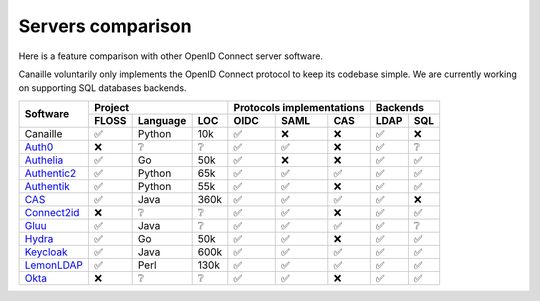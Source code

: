 Servers comparison
##################

Here is a feature comparison with other OpenID Connect server software.

Canaille voluntarily only implements the OpenID Connect protocol to keep its codebase simple.
We are currently working on supporting SQL databases backends.

+---------------+-------+-----------+------+---------------------------+--------------+
| Software      | Project                  | Protocols implementations | Backends     |
|               +-------+-----------+------+------+------+-------------+------+-------+
|               | FLOSS | Language  | LOC  | OIDC | SAML | CAS         | LDAP | SQL   |
+===============+=======+===========+======+======+======+=============+======+=======+
| Canaille      | ✅    | Python    | 10k  | ✅   | ❌   | ❌          | ✅   | ❌    |
+---------------+-------+-----------+------+------+------+-------------+------+-------+
| `Auth0`_      | ❌    | ❔        | ❔   | ✅   | ✅   | ❌          | ✅   | ❔    |
+---------------+-------+-----------+------+------+------+-------------+------+-------+
| `Authelia`_   | ✅    | Go        | 50k  | ✅   | ❌   | ❌          | ✅   | ✅    |
+---------------+-------+-----------+------+------+------+-------------+------+-------+
| `Authentic2`_ | ✅    | Python    | 65k  | ✅   | ✅   | ✅          | ✅   | ✅    |
+---------------+-------+-----------+------+------+------+-------------+------+-------+
| `Authentik`_  | ✅    | Python    | 55k  | ✅   | ✅   | ❌          | ✅   | ✅    |
+---------------+-------+-----------+------+------+------+-------------+------+-------+
| `CAS`_        | ✅    | Java      | 360k | ✅   | ✅   | ✅          | ✅   | ❌    |
+---------------+-------+-----------+------+------+------+-------------+------+-------+
| `Connect2id`_ | ❌    | ❔        | ❔   | ✅   | ✅   | ❌          | ✅   | ✅    |
+---------------+-------+-----------+------+------+------+-------------+------+-------+
| `Gluu`_       | ✅    | Java      | ❔   | ✅   | ✅   | ✅          | ✅   | ❔    |
+---------------+-------+-----------+------+------+------+-------------+------+-------+
| `Hydra`_      | ✅    | Go        | 50k  | ✅   | ✅   | ❌          | ✅   | ✅    |
+---------------+-------+-----------+------+------+------+-------------+------+-------+
| `Keycloak`_   | ✅    | Java      | 600k | ✅   | ✅   | ✅          | ✅   | ✅    |
+---------------+-------+-----------+------+------+------+-------------+------+-------+
| `LemonLDAP`_  | ✅    | Perl      | 130k | ✅   | ✅   | ✅          | ✅   | ✅    |
+---------------+-------+-----------+------+------+------+-------------+------+-------+
| `Okta`_       | ❌    | ❔        | ❔   | ✅   | ✅   | ❌          | ✅   | ✅    |
+---------------+-------+-----------+------+------+------+-------------+------+-------+

.. _Auth0: https://auth0.com
.. _Authelia: https://authelia.com
.. _Authentic2: https://dev.entrouvert.org/projects/authentic
.. _Authentik: https://goauthentik.io
.. _CAS: https://apereo.github.io/cas
.. _Connect2id: https://connect2id.com
.. _Gluu: https://gluu.org
.. _Hydra: https://ory.sh
.. _Keycloak: https://keycloak.org
.. _LemonLDAP: https://lemonldap-ng.org
.. _Okta: https://okta.com
